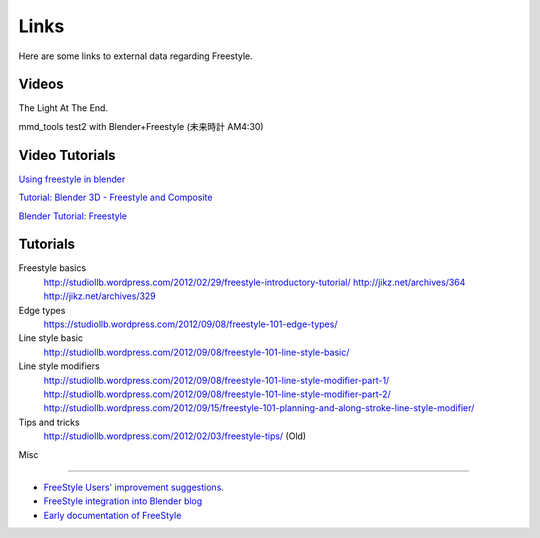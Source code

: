 ﻿
*****
Links
*****

Here are some links to external data regarding Freestyle.


Videos
======

.. youtube:: IY1L76WwOHg

The Light At The End.


.. youtube:: 4pOsmLV0-BA

mmd_tools test2 with Blender+Freestyle (未来時計 AM4:30)


Video Tutorials
===============

.. youtube:: Uq1-KoZ7Uv4

`Using freestyle in blender <http://www.youtube.com/watch?v=Uq1-KoZ7Uv4>`__

.. youtube:: 1T_impeCV-0

`Tutorial: Blender 3D - Freestyle and Composite <http://www.youtube.com/watch?v=1T_impeCV-0>`__

.. youtube:: J3LI_MTnY7U

`Blender Tutorial: Freestyle <https://www.youtube.com/watch?feature=player_embedded&v=J3LI_MTnY7U>`__


Tutorials
=========

Freestyle basics
   http://studiollb.wordpress.com/2012/02/29/freestyle-introductory-tutorial/
   http://jikz.net/archives/364
   http://jikz.net/archives/329

Edge types
   https://studiollb.wordpress.com/2012/09/08/freestyle-101-edge-types/

Line style basic
   http://studiollb.wordpress.com/2012/09/08/freestyle-101-line-style-basic/

Line style modifiers
   http://studiollb.wordpress.com/2012/09/08/freestyle-101-line-style-modifier-part-1/
   http://studiollb.wordpress.com/2012/09/08/freestyle-101-line-style-modifier-part-2/
   http://studiollb.wordpress.com/2012/09/15/freestyle-101-planning-and-along-stroke-line-style-modifier/

Tips and tricks
   http://studiollb.wordpress.com/2012/02/03/freestyle-tips/ (Old)


Misc

----


- `FreeStyle Users' improvement suggestions
  <http://docs.google.com/document/d/1LaeF1gY3PCOm54Wv4Ll56Dygf6HSLxGXYlGL-WE0w_4/edit?usp=sharing>`__.


- `FreeStyle integration into Blender blog <http://freestyleintegration.wordpress.com/>`__


- `Early documentation of FreeStyle <http://wiki.blender.org/index.php/User:Flokkievids/Freestyle>`__
